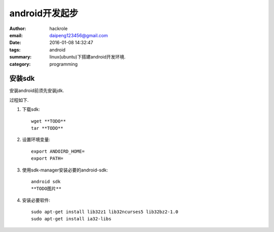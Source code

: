 android开发起步
===============

:author: hackrole
:email: daipeng123456@gmail.com
:date: 2016-01-08 14:32:47
:tags: android
:summary: linux(ubuntu)下搭建android开发环境.
:category: programming

安装sdk
-------
安装android前须先安装jdk.

过程如下.

1) 下载sdk::

    wget **TODO**
    tar **TODO**

2) 设置环境变量::

    export ANDOIRD_HOME=
    export PATH=

3) 使用sdk-manager安装必要的android-sdk::

    android sdk
    **TODO图片**

4) 安装必要软件::

    sudo apt-get install lib32z1 lib32ncurses5 lib32bz2-1.0
    sudo apt-get install ia32-libs
